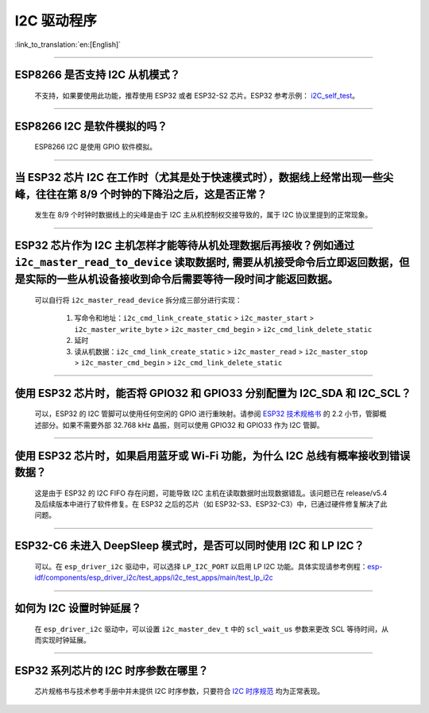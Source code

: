 I2C 驱动程序
================

:link_to_translation:`en:[English]`

.. raw:: html

   <style>
   body {counter-reset: h2}
     h2 {counter-reset: h3}
     h2:before {counter-increment: h2; content: counter(h2) ". "}
     h3:before {counter-increment: h3; content: counter(h2) "." counter(h3) ". "}
     h2.nocount:before, h3.nocount:before, { content: ""; counter-increment: none }
   </style>

--------------

ESP8266 是否支持 I2C 从机模式？
-------------------------------------------------

  不支持，如果要使用此功能，推荐使用 ESP32 或者 ESP32-S2 芯片。ESP32 参考示例： `i2C_self_test <https://github.com/espressif/esp-idf/tree/release/v5.1/examples/peripherals/i2c/i2c_self_test>`_。

--------------

ESP8266 I2C 是软件模拟的吗？
-------------------------------------

  ESP8266 I2C 是使用 GPIO 软件模拟。

--------------

当 ESP32 芯片 I2C 在工作时（尤其是处于快速模式时），数据线上经常出现一些尖峰，往往在第 8/9 个时钟的下降沿之后，这是否正常？
---------------------------------------------------------------------------------------------------------------------------------------------

  发生在 8/9 个时钟时数据线上的尖峰是由于 I2C 主从机控制权交接导致的，属于 I2C 协议里提到的正常现象。

--------------

ESP32 芯片作为 I2C 主机怎样才能等待从机处理数据后再接收？例如通过 ``i2c_master_read_to_device`` 读取数据时, 需要从机接受命令后立即返回数据，但是实际的一些从机设备接收到命令后需要等待一段时间才能返回数据。
------------------------------------------------------------------------------------------------------------------------------------------------------------------------------------------------------------------------------------------------------------------------------------------------------------------------------

  可以自行将 ``i2c_master_read_device`` 拆分成三部分进行实现：

    1. 写命令和地址：``i2c_cmd_link_create_static`` > ``i2c_master_start`` > ``i2c_master_write_byte`` > ``i2c_master_cmd_begin`` > ``i2c_cmd_link_delete_static``
    2. 延时
    3. 读从机数据：``i2c_cmd_link_create_static`` > ``i2c_master_read`` > ``i2c_master_stop`` > ``i2c_master_cmd_begin`` > ``i2c_cmd_link_delete_static``

--------------

使用 ESP32 芯片时，能否将 GPIO32 和 GPIO33 分别配置为 I2C_SDA 和 I2C_SCL？
----------------------------------------------------------------------------------------------------------------------------------------------

  可以，ESP32 的 I2C 管脚可以使用任何空闲的 GPIO 进行重映射。请参阅 `ESP32 技术规格书 <https://www.espressif.com/sites/default/files/documentation/esp32_datasheet_cn.pdf>`_ 的 2.2 小节，管脚概述部分。如果不需要外部 32.768 kHz 晶振，则可以使用 GPIO32 和 GPIO33 作为 I2C 管脚。

--------------

使用 ESP32 芯片时，如果启用蓝牙或 Wi-Fi 功能，为什么 I2C 总线有概率接收到错误数据？
----------------------------------------------------------------------------------------------------------------------------------------------

  这是由于 ESP32 的 I2C FIFO 存在问题，可能导致 I2C 主机在读取数据时出现数据错乱。该问题已在 release/v5.4 及后续版本中进行了软件修复。在 ESP32 之后的芯片（如 ESP32-S3、ESP32-C3）中，已通过硬件修复解决了此问题。

--------------

ESP32-C6 未进入 DeepSleep 模式时，是否可以同时使用 I2C 和 LP I2C？
----------------------------------------------------------------------------------------------------------------------------------------------

  可以。在 ``esp_driver_i2c`` 驱动中，可以选择 ``LP_I2C_PORT`` 以启用 LP I2C 功能。具体实现请参考例程：`esp-idf/components/esp_driver_i2c/test_apps/i2c_test_apps/main/test_lp_i2c <https://github.com/espressif/esp-idf/blob/master/components/esp_driver_i2c/test_apps/i2c_test_apps/main/test_lp_i2c.c>`_

--------------

如何为 I2C 设置时钟延展？
----------------------------------------------------------------------------------------------------------------------------------------------

  在 ``esp_driver_i2c`` 驱动中，可以设置 ``i2c_master_dev_t`` 中的 ``scl_wait_us`` 参数来更改 SCL 等待时间，从而实现时钟延展。

--------------

ESP32 系列芯片的 I2C 时序参数在哪里？
---------------------------------------------------------

  芯片规格书与技术参考手册中并未提供 I2C 时序参数，只要符合 `I2C 时序规范 <https://www.csd.uoc.gr/~hy428/reading/i2c_spec.pdf>`_ 均为正常表现。
